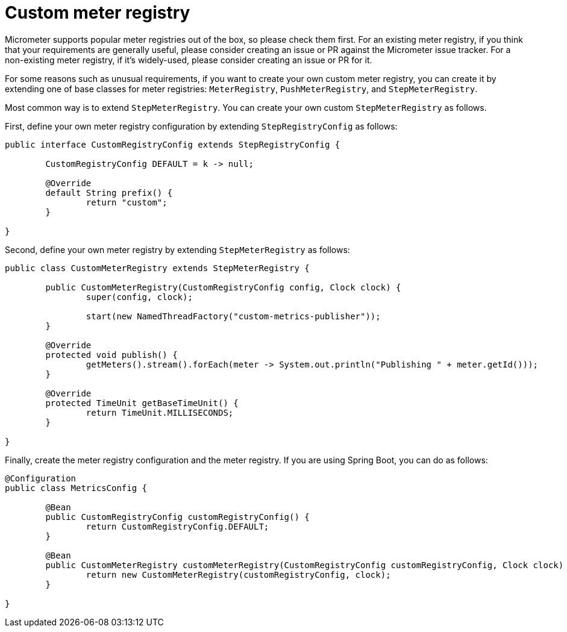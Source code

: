 = Custom meter registry

Micrometer supports popular meter registries out of the box, so please check them first.
For an existing meter registry, if you think that your requirements are generally useful, please consider creating an issue or PR against the Micrometer issue tracker.
For a non-existing meter registry, if it's widely-used, please consider creating an issue or PR for it.

For some reasons such as unusual requirements, if you want to create your own custom meter registry, you can create it by extending one of base classes for meter registries: `MeterRegistry`, `PushMeterRegistry`, and `StepMeterRegistry`.

Most common way is to extend `StepMeterRegistry`.
You can create your own custom `StepMeterRegistry` as follows.

First, define your own meter registry configuration by extending `StepRegistryConfig` as follows:

[source,java]
----
public interface CustomRegistryConfig extends StepRegistryConfig {

	CustomRegistryConfig DEFAULT = k -> null;

	@Override
	default String prefix() {
		return "custom";
	}

}
----

Second, define your own meter registry by extending `StepMeterRegistry` as follows:

[source,java]
----
public class CustomMeterRegistry extends StepMeterRegistry {

	public CustomMeterRegistry(CustomRegistryConfig config, Clock clock) {
		super(config, clock);

		start(new NamedThreadFactory("custom-metrics-publisher"));
	}

	@Override
	protected void publish() {
		getMeters().stream().forEach(meter -> System.out.println("Publishing " + meter.getId()));
	}

	@Override
	protected TimeUnit getBaseTimeUnit() {
		return TimeUnit.MILLISECONDS;
	}

}
----

Finally, create the meter registry configuration and the meter registry.
If you are using Spring Boot, you can do as follows:

[source,java]
----
@Configuration
public class MetricsConfig {

	@Bean
	public CustomRegistryConfig customRegistryConfig() {
		return CustomRegistryConfig.DEFAULT;
	}

	@Bean
	public CustomMeterRegistry customMeterRegistry(CustomRegistryConfig customRegistryConfig, Clock clock) {
		return new CustomMeterRegistry(customRegistryConfig, clock);
	}

}
----
